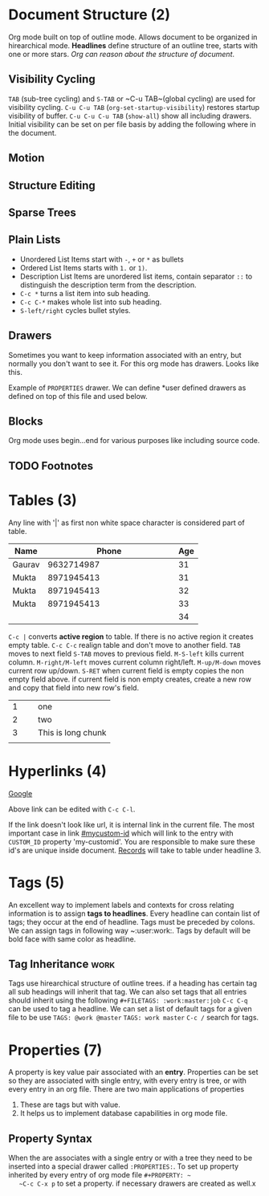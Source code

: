 #+STARTUP: overview
#+DRAWERS: hidden

* Document Structure (2)
  Org mode built on top of outline mode. Allows document to be organized in
  hirearchical mode. *Headlines* define structure of an outline tree, starts
  with one or more stars. /Org can reason about the structure of document/.
** Visibility Cycling
   ~TAB~ (sub-tree cycling) and ~S-TAB~ or ~C-u TAB~(global cycling) 
   are used for visibility cycling.
   ~C-u C-u TAB~ (~org-set-startup-visibility~) restores startup visibility of 
   buffer.
   ~C-u C-u C-u TAB~ (~show-all~) show all including drawers.
   Initial visibility can be set on per file basis by adding the following
   where in the document.
** Motion
** Structure Editing
** Sparse Trees
** Plain Lists
   * Unordered List Items start with ~-~, ~+~ or ~*~ as bullets
   * Ordered List Items starts with ~1.~ or ~1)~.
   * Description List Items are unordered list items, contain separator
     ~::~ to distinguish the description term from the description.
   * ~C-c *~ turns a list item into sub heading.
   * ~C-c C-*~ makes whole list into sub heading.
   * ~S-left/right~ cycles bullet styles.
** Drawers
   Sometimes you want to keep information associated with an entry, but normally
   you don't want to see it. For this org mode has drawers. Looks like this.
   :PROPERTIES:
This is under drawer
:END:
   Example of ~PROPERTIES~ drawer.
   We can define *user defined drawers as defined on top of this file and used
   below.
** Blocks
   Org mode uses begin...end for various purposes like including source code.
** TODO Footnotes

* Tables (3)
  Any line with '|' as first non white space character is considered part
  of table.
  #+NAME: Records
  | Name   |  Phone | Age |
  |--------+--------+-----|
  |        |    <6> |     |
  | Gaurav | 9632714987 |  31 |
  | Mukta  | 8971945413 |  31 |
  | Mukta  | 8971945413 |  32 |
  | Mukta  | 8971945413 |  33 |
  |        |        |  34 |

  ~C-c |~ converts *active region* to table. If there is no active region it
  creates empty table.
  ~C-c C-c~ realign table and don't move to another field.
  ~TAB~ moves to next field ~S-TAB~ moves to previous field.
  ~M-S-left~ kills current column.
  ~M-right/M-left~ moves current column right/left.
  ~M-up/M-down~ moves current row up/down.
  ~S-RET~ when current field is empty copies the non empty field above.
  if current field is non empty creates, create a new row and copy that
  field into new row's field.

  |   | <3> |
  | 1 | one |
  | 2 | two |
  | 3 | This is long chunk |
  |   |     |

* Hyperlinks (4)

  [[http:www.google.com][Google]]
  
  Above link can be edited with ~C-c C-l~.

  If the link doesn't look like url, it is internal link in the current file.
  The most important case in link [[#mycustom-id]] which will link to the entry
  with ~CUSTOM_ID~ property 'my-customid'. You are responsible to make sure
  these id's are unique inside document. [[id:Records][Records]] will take to table under
  headline 3.

* Tags (5)

  An excellent way to implement labels and contexts for cross relating
  information is to assign *tags to headlines*. Every headline can contain
  list of tags; they occur at the end of headline. Tags must be preceded by
  colons. We can assign tags in following way ~:user:work:. Tags by default
  will be bold face with same color as headline.

** Tag Inheritance						       :work:

   Tags use hirearchical structure of outline trees. if a heading has certain
   tag all sub headings will inherit that tag.
   We can also set tags that all entries should inherit using the following
   ~#+FILETAGS: :work:master:job~
   ~C-c C-q~ can be used to tag a headline.
   We can set a list of default tags for a given file to be use
   ~TAGS: @work @master~
   ~TAGS: work master~
   ~C-c /~ search for tags.

* Properties (7)

  A property is key value pair associated with an *entry*. Properties can be set
  so they are associated with single entry, with every entry is tree, or with
  every entry in an org file.
  There are two main applications of properties
  1. These are tags but with value.
  2. It helps us to implement database capabilities in org mode file.
** Property Syntax
   :PROPERTIES:
   :CUSTOM_ID: abc
   :END:
   When the are associates with a single entry or with a tree they need
   to be inserted into a special drawer called ~:PROPERTIES:~.
   To set up property inherited by every entry of org mode file
   ~#+PROPERTY: ~
   ~C-c C-x p~ to set a property. if necessary drawers are created as well.x


